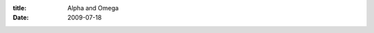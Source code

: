 :title: Alpha and Omega
:date: 2009-07-18

.. raw:: html

    More experimental software exploits.<br /><br />I spent 2-3 hours last night troubleshooting a crash in the latest nightly (an alpha or beta version that is built from the code base each evening) version of Firefox.<br /><br />I went to http://commons.wikimedia.org/wiki/File:Weechat.jpg when looking around for some screen shots of how the IRC client used to look in the previous version (was helping someone on IRC to make the current version look more like the older version) it turns out some Javascript (code that runs on your browser to make things dynamic.)<br /><br />What did this get me by running the nightly and finding a bug and reporting it. Not much, surely the bug would have been discovered before live without me. But this is just the inverse of the poison vial in the river. If all of us who test out software thought that same way, that it would be found before release so why bother even using a alpha/beta/rc piece of software and reporting bugs, it would increase the burden on the developer and allow for more edge case bugs to slip through.<br /><br />If you have the time and the will, I recommend that you use beta software, just be sure you are willing to go to their website and file a bug report if/when it crashes or glitches or whatever else.<br /><br />Tips for filing bug reports though, attempt to reproduce the bug, if you can, then give the full reproduction steps in the bug report, if not, say that you couldn't reproduce it, just because you can't doesn't mean that the developer wont have an idea of why it happened and be able to force the bug to show its face.<br /><br />Make sure you are up to date, if you are running a beta version that is 2-3 versions old, the first thing the developer is going to say is 'can you reproduce it in the most recent version?'<br /><br />And last but surely not least, at least give it a half assed attempt at searching their bug database to see if the bug has already been posted, if it has, and you have similar reproduction steps then add them in the comment (or if you can reproduce but the original bug poster can't) along with any other information you have. If the bug is in there, but you have vastly different reproduction steps, then post in a separate bug report.<br /><br />Hopefully this will encourage some of you to run beta software, and help the developers while you are at it.<br /><br />Note: The bug reporting tips apply to release software as well. If the program has a website, look for a bug database (may be labeled as known issues) if they don't have a bug database, find the contact email address and send them the bug report via email (even if you think it is common enough for others to have already reported it)